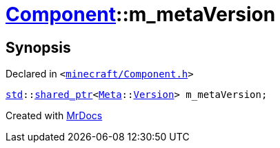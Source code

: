 [#Component-m_metaVersion]
= xref:Component.adoc[Component]::m&lowbar;metaVersion
:relfileprefix: ../
:mrdocs:


== Synopsis

Declared in `&lt;https://github.com/PrismLauncher/PrismLauncher/blob/develop/launcher/minecraft/Component.h#L147[minecraft&sol;Component&period;h]&gt;`

[source,cpp,subs="verbatim,replacements,macros,-callouts"]
----
xref:std.adoc[std]::xref:std/shared_ptr.adoc[shared&lowbar;ptr]&lt;xref:Meta.adoc[Meta]::xref:Meta/Version.adoc[Version]&gt; m&lowbar;metaVersion;
----



[.small]#Created with https://www.mrdocs.com[MrDocs]#
